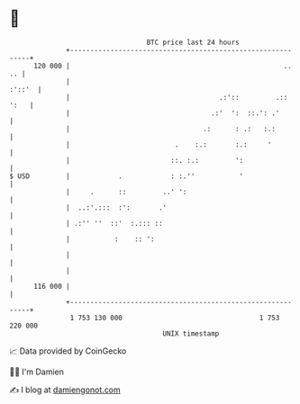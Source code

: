 * 👋

#+begin_example
                                     BTC price last 24 hours                    
                 +------------------------------------------------------------+ 
         120 000 |                                                     ..  .. | 
                 |                                                     :'::'  | 
                 |                                     .:'::         .:: ':   | 
                 |                                   .:'  ':  ::.': .'        | 
                 |                                 .:      : .:   :.:         | 
                 |                          .    :.:       :.:     '          | 
                 |                         ::. :.:         ':                 | 
   $ USD         |            .            : :.''           '                 | 
                 |     .      ::         ..' ':                               | 
                 |  ..:'.:::  :':       .'                                    | 
                 | .:'' ''  ::'  :.::: ::                                     | 
                 |           :    :: ':                                       | 
                 |                                                            | 
                 |                                                            | 
         116 000 |                                                            | 
                 +------------------------------------------------------------+ 
                  1 753 130 000                                  1 753 220 000  
                                         UNIX timestamp                         
#+end_example
📈 Data provided by CoinGecko

🧑‍💻 I'm Damien

✍️ I blog at [[https://www.damiengonot.com][damiengonot.com]]
